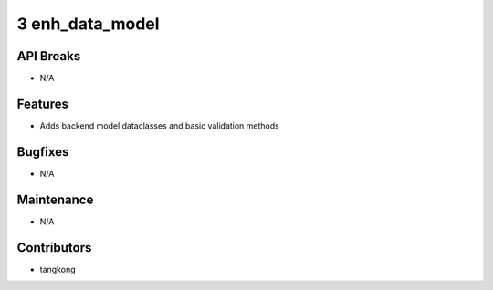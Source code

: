 3 enh_data_model
################

API Breaks
----------
- N/A

Features
--------
- Adds backend model dataclasses and basic validation methods

Bugfixes
--------
- N/A

Maintenance
-----------
- N/A

Contributors
------------
- tangkong
